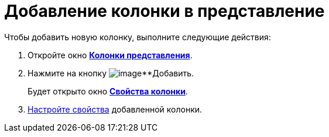 = Добавление колонки в представление

Чтобы добавить новую колонку, выполните следующие действия:

. Откройте окно xref:SettingView_Creating_Defining_Columns.html#task_ljn_r5h_g4__view_columns[*Колонки представления*].
. Нажмите на кнопку image:buttons/Add.png[image]**Добавить.
+
Будет открыто окно xref:SettingView_Settings_ColumnProperties.html#task_gyp_ccn_g4__column_properties[*Свойства колонки*].
. xref:SettingView_Settings_ColumnProperties.adoc[Настройте свойства] добавленной колонки.

